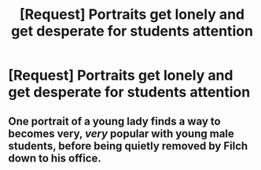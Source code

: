 #+TITLE: [Request] Portraits get lonely and get desperate for students attention

* [Request] Portraits get lonely and get desperate for students attention
:PROPERTIES:
:Author: UndergroundNerd
:Score: 14
:DateUnix: 1621262471.0
:DateShort: 2021-May-17
:FlairText: Request
:END:

** One portrait of a young lady finds a way to becomes very, /very/ popular with young male students, before being quietly removed by Filch down to his office.
:PROPERTIES:
:Author: TheHeadlessScholar
:Score: 6
:DateUnix: 1621283668.0
:DateShort: 2021-May-18
:END:
